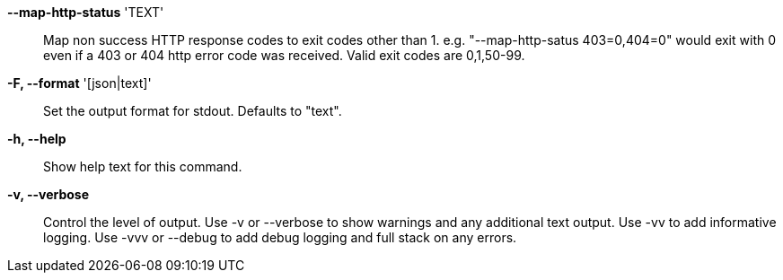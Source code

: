 *--map-http-status* 'TEXT'::

Map non success HTTP response codes to exit codes other than 1.
e.g. "--map-http-satus 403=0,404=0" would exit with 0 even if a 403
or 404 http error code was received. Valid exit codes are 0,1,50-99.

*-F, --format* '[json|text]'::

Set the output format for stdout. Defaults to "text".

*-h, --help*::

Show help text for this command.

*-v, --verbose*::

Control the level of output. 
Use -v or --verbose to show warnings and any additional text output. 
Use -vv to add informative logging.
Use -vvv or --debug to add debug logging and full stack on any errors.